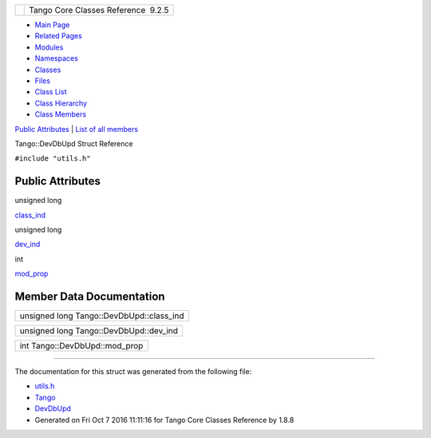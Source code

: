 +----------+---------------------------------------+
| |Logo|   | Tango Core Classes Reference  9.2.5   |
+----------+---------------------------------------+

-  `Main Page <../../index.html>`__
-  `Related Pages <../../pages.html>`__
-  `Modules <../../modules.html>`__
-  `Namespaces <../../namespaces.html>`__
-  `Classes <../../annotated.html>`__
-  `Files <../../files.html>`__

-  `Class List <../../annotated.html>`__
-  `Class Hierarchy <../../inherits.html>`__
-  `Class Members <../../functions.html>`__

`Public Attributes <#pub-attribs>`__ \| `List of all
members <../../d4/db7/structTango_1_1DevDbUpd-members.html>`__

Tango::DevDbUpd Struct Reference

``#include "utils.h"``

Public Attributes
-----------------

unsigned long 

`class\_ind <../../d5/db2/structTango_1_1DevDbUpd.html#a3665ce564deae9a35f51c41d7038e529>`__

 

unsigned long 

`dev\_ind <../../d5/db2/structTango_1_1DevDbUpd.html#a38a8627129626359064789f8f600b579>`__

 

int 

`mod\_prop <../../d5/db2/structTango_1_1DevDbUpd.html#a937cf0da3cefa83ad3ae61f8a9dcad1f>`__

 

Member Data Documentation
-------------------------

+---------------------------------------------+
| unsigned long Tango::DevDbUpd::class\_ind   |
+---------------------------------------------+

+-------------------------------------------+
| unsigned long Tango::DevDbUpd::dev\_ind   |
+-------------------------------------------+

+----------------------------------+
| int Tango::DevDbUpd::mod\_prop   |
+----------------------------------+

--------------

The documentation for this struct was generated from the following file:

-  `utils.h <../../d5/d60/utils_8h_source.html>`__

-  `Tango <../../de/ddf/namespaceTango.html>`__
-  `DevDbUpd <../../d5/db2/structTango_1_1DevDbUpd.html>`__
-  Generated on Fri Oct 7 2016 11:11:16 for Tango Core Classes Reference
   by |doxygen| 1.8.8

.. |Logo| image:: ../../logo.jpg
.. |doxygen| image:: ../../doxygen.png
   :target: http://www.doxygen.org/index.html
